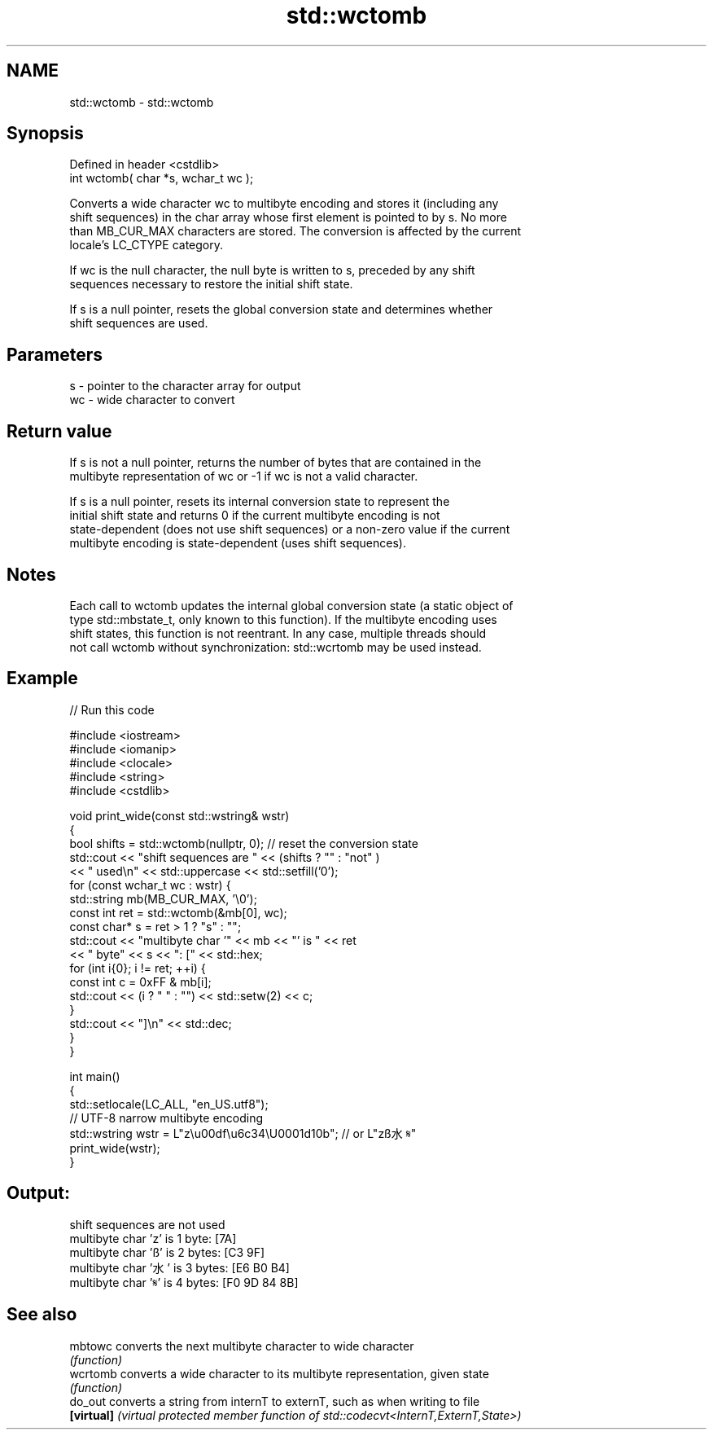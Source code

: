 .TH std::wctomb 3 "2022.07.31" "http://cppreference.com" "C++ Standard Libary"
.SH NAME
std::wctomb \- std::wctomb

.SH Synopsis
   Defined in header <cstdlib>
   int wctomb( char *s, wchar_t wc );

   Converts a wide character wc to multibyte encoding and stores it (including any
   shift sequences) in the char array whose first element is pointed to by s. No more
   than MB_CUR_MAX characters are stored. The conversion is affected by the current
   locale's LC_CTYPE category.

   If wc is the null character, the null byte is written to s, preceded by any shift
   sequences necessary to restore the initial shift state.

   If s is a null pointer, resets the global conversion state and determines whether
   shift sequences are used.

.SH Parameters

   s  - pointer to the character array for output
   wc - wide character to convert

.SH Return value

   If s is not a null pointer, returns the number of bytes that are contained in the
   multibyte representation of wc or -1 if wc is not a valid character.

   If s is a null pointer, resets its internal conversion state to represent the
   initial shift state and returns 0 if the current multibyte encoding is not
   state-dependent (does not use shift sequences) or a non-zero value if the current
   multibyte encoding is state-dependent (uses shift sequences).

.SH Notes

   Each call to wctomb updates the internal global conversion state (a static object of
   type std::mbstate_t, only known to this function). If the multibyte encoding uses
   shift states, this function is not reentrant. In any case, multiple threads should
   not call wctomb without synchronization: std::wcrtomb may be used instead.

.SH Example


// Run this code

 #include <iostream>
 #include <iomanip>
 #include <clocale>
 #include <string>
 #include <cstdlib>

 void print_wide(const std::wstring& wstr)
 {
     bool shifts = std::wctomb(nullptr, 0); // reset the conversion state
     std::cout << "shift sequences are " << (shifts ? "" : "not" )
               << " used\\n" << std::uppercase << std::setfill('0');
     for (const wchar_t wc : wstr) {
         std::string mb(MB_CUR_MAX, '\\0');
         const int ret = std::wctomb(&mb[0], wc);
         const char* s = ret > 1 ? "s" : "";
         std::cout << "multibyte char '" << mb << "' is " << ret
                   << " byte" << s << ": [" << std::hex;
         for (int i{0}; i != ret; ++i) {
             const int c = 0xFF & mb[i];
             std::cout << (i ? " " : "") << std::setw(2) << c;
         }
         std::cout << "]\\n" << std::dec;
     }
 }

 int main()
 {
     std::setlocale(LC_ALL, "en_US.utf8");
     // UTF-8 narrow multibyte encoding
     std::wstring wstr = L"z\\u00df\\u6c34\\U0001d10b"; // or L"zß水𝄋"
     print_wide(wstr);
 }

.SH Output:

 shift sequences are not used
 multibyte char 'z' is 1 byte: [7A]
 multibyte char 'ß' is 2 bytes: [C3 9F]
 multibyte char '水' is 3 bytes: [E6 B0 B4]
 multibyte char '𝄋' is 4 bytes: [F0 9D 84 8B]

.SH See also

   mbtowc    converts the next multibyte character to wide character
             \fI(function)\fP
   wcrtomb   converts a wide character to its multibyte representation, given state
             \fI(function)\fP
   do_out    converts a string from internT to externT, such as when writing to file
   \fB[virtual]\fP \fI(virtual protected member function of std::codecvt<InternT,ExternT,State>)\fP
